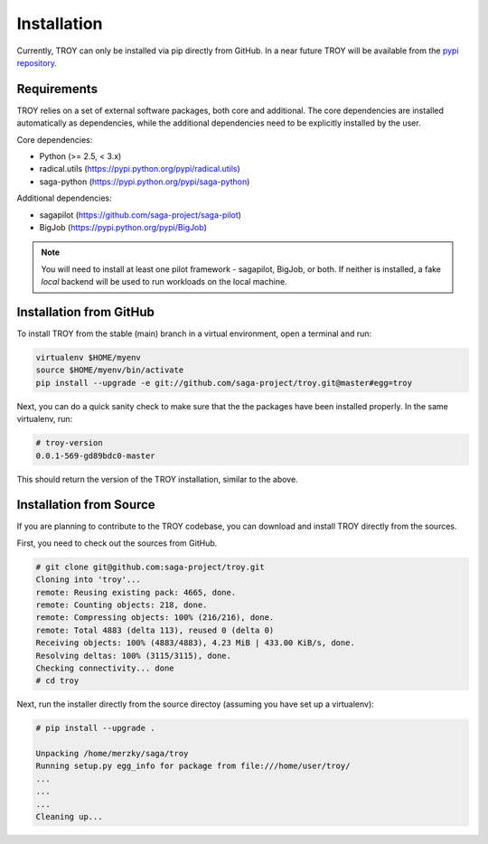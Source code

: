 .. _chapter_installation:

************
Installation
************

Currently, TROY can only be installed via pip directly from GitHub. In a near
future TROY will be available from the `pypi repository
<https://pypi.python.org/>`_. 


Requirements 
============

TROY relies on a set of external software packages, both core and additional.
The core dependencies are installed automatically as dependencies, while the
additional dependencies need to be explicitly installed by the user.

Core dependencies:

* Python        (>= 2.5, < 3.x)
* radical.utils (https://pypi.python.org/pypi/radical.utils)
* saga-python   (https://pypi.python.org/pypi/saga-python)

Additional dependencies:

* sagapilot (https://github.com/saga-project/saga-pilot)
* BigJob    (https://pypi.python.org/pypi/BigJob)

.. note:: You will need to install at least one pilot framework - sagapilot,
          BigJob, or both.  If neither is installed, a fake `local` backend 
          will be used to run workloads on the local machine.


Installation from GitHub
========================

To install TROY from the stable (main) branch in a virtual environment, 
open a terminal and run:

.. code-block:: bash

    virtualenv $HOME/myenv
    source $HOME/myenv/bin/activate
    pip install --upgrade -e git://github.com/saga-project/troy.git@master#egg=troy

Next, you can do a quick sanity check to make sure that the the packages have
been installed properly. In the same virtualenv, run:

.. code-block:: bash

    # troy-version
    0.0.1-569-gd89bdc0-master

This should return the version of the TROY installation, similar to the above.


Installation from Source
========================

If you are planning to contribute to the TROY codebase, you can download
and install TROY directly from the sources.

First, you need to check out the sources from GitHub.

.. code-block:: bash

    # git clone git@github.com:saga-project/troy.git
    Cloning into 'troy'...
    remote: Reusing existing pack: 4665, done.
    remote: Counting objects: 218, done.
    remote: Compressing objects: 100% (216/216), done.
    remote: Total 4883 (delta 113), reused 0 (delta 0)
    Receiving objects: 100% (4883/4883), 4.23 MiB | 433.00 KiB/s, done.
    Resolving deltas: 100% (3115/3115), done.
    Checking connectivity... done
    # cd troy

Next, run the installer directly from the source directoy (assuming you have 
set up a virtualenv):

.. code-block:: bash
 
    # pip install --upgrade .

    Unpacking /home/merzky/saga/troy
    Running setup.py egg_info for package from file:///home/user/troy/
    ...
    ...
    ...
    Cleaning up...


